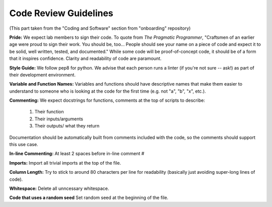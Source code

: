 Code Review Guidelines
========================

(This part taken from the "Coding and Software" section from "onboarding" repository)

**Pride:** We expect lab members to sign their code. To quote from *The
Pragmatic Programmer*, "Craftsmen of an earlier age were proud to sign their
work. You should be, too... People should see your name on a piece of code and
expect it to be solid, well written, tested, and documented." While some code
will be proof-of-concept code, it should be of a form that it inspires
confidence. Clarity and readability of code are paramount.


**Style Guide:** We follow pep8 for python. We advise that each person runs
a linter (if you're not sure -- ask!) as part of their development environment.


**Variable and Function Names:**
Variables and functions should have descriptive names that make them easier
to understand to someone who is looking at the code for the first time
(e.g. not "a", "b", "x", etc.).


**Commenting:** We expect docstrings for functions, comments at the top of scripts
to describe:

    1. Their function
    2. Their inputs/arguments
    3. Their outputs/ what they return

Documentation should be automatically built from comments included
with the code, so the comments should support this use case.


**In-line Commenting:**
At least 2 spaces before in-line comment #


**Imports:**
Import all trivial imports at the top of the file.


**Column Length:**
Try to stick to around 80 characters per line for readability
(basically just avoiding super-long lines of code).


**Whitespace:**
Delete all unncessary whitespace.


**Code that uses a random seed**
Set random seed at the beginning of the file.